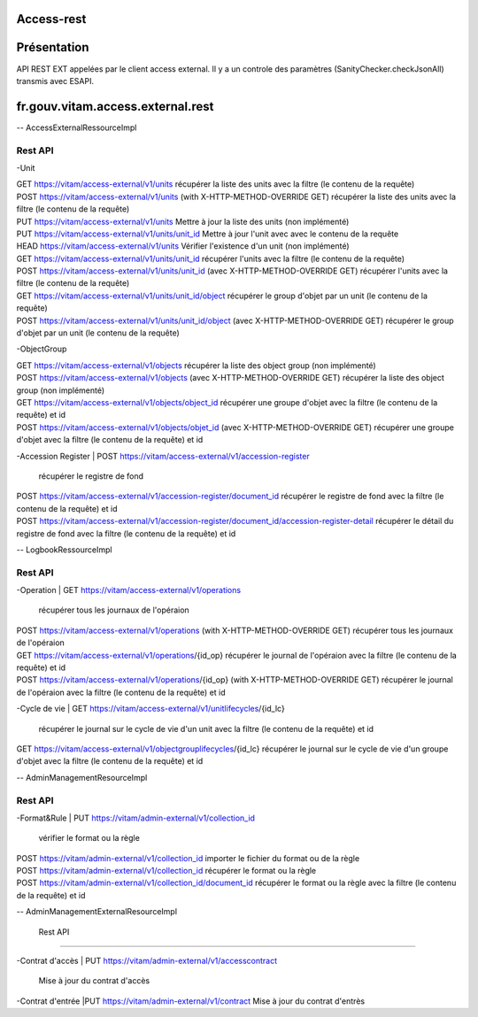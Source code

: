 Access-rest
***********

Présentation
************

API REST EXT appelées par le client access external. Il y a un controle des paramètres (SanityChecker.checkJsonAll) transmis
avec ESAPI.

fr.gouv.vitam.access.external.rest
*************************

-- AccessExternalRessourceImpl

Rest API
--------

-Unit

| GET https://vitam/access-external/v1/units
	récupérer la liste des units avec la filtre (le contenu de la requête)

| POST https://vitam/access-external/v1/units (with X-HTTP-METHOD-OVERRIDE GET)
	récupérer la liste des units avec la filtre (le contenu de la requête)

| PUT https://vitam/access-external/v1/units
	Mettre à jour la liste des units (non implémenté)

| PUT https://vitam/access-external/v1/units/unit_id
	Mettre à jour l'unit avec avec le contenu de la requête

| HEAD https://vitam/access-external/v1/units
	Vérifier l'existence d'un unit (non implémenté)

| GET https://vitam/access-external/v1/units/unit_id
	récupérer l'units avec la filtre (le contenu de la requête)

| POST https://vitam/access-external/v1/units/unit_id  (avec X-HTTP-METHOD-OVERRIDE GET)
	récupérer l'units avec la filtre (le contenu de la requête)

| GET https://vitam/access-external/v1/units/unit_id/object
	récupérer le group d'objet par un unit (le contenu de la requête)

| POST https://vitam/access-external/v1/units/unit_id/object (avec X-HTTP-METHOD-OVERRIDE GET)
	récupérer le group d'objet par un unit (le contenu de la requête)


-ObjectGroup

| GET https://vitam/access-external/v1/objects
	récupérer la liste des object group (non implémenté)

| POST https://vitam/access-external/v1/objects (avec X-HTTP-METHOD-OVERRIDE GET)
	récupérer la liste des object group (non implémenté)

| GET https://vitam/access-external/v1/objects/object_id
	récupérer une groupe d'objet avec la filtre (le contenu de la requête) et id

| POST https://vitam/access-external/v1/objects/objet_id (avec X-HTTP-METHOD-OVERRIDE GET)
	récupérer une groupe d'objet avec la filtre (le contenu de la requête) et id


-Accession Register
| POST https://vitam/access-external/v1/accession-register
	récupérer le registre de fond

| POST https://vitam/access-external/v1/accession-register/document_id
	récupérer le registre de fond avec la filtre (le contenu de la requête) et id

| POST https://vitam/access-external/v1/accession-register/document_id/accession-register-detail
	récupérer le détail du registre de fond avec la filtre (le contenu de la requête) et id


-- LogbookRessourceImpl

Rest API
--------

-Operation
| GET https://vitam/access-external/v1/operations
	récupérer tous les journaux de l'opéraion

| POST https://vitam/access-external/v1/operations (with X-HTTP-METHOD-OVERRIDE GET)
	récupérer tous les journaux de l'opéraion

| GET https://vitam/access-external/v1/operations/{id_op}
	récupérer le journal de l'opéraion avec la filtre (le contenu de la requête) et id

| POST https://vitam/access-external/v1/operations/{id_op} (with X-HTTP-METHOD-OVERRIDE GET)
	récupérer le journal de l'opéraion avec la filtre (le contenu de la requête) et id

-Cycle de vie
| GET https://vitam/access-external/v1/unitlifecycles/{id_lc}
	récupérer le journal sur le cycle de vie d'un unit avec la filtre (le contenu de la requête) et id

| GET https://vitam/access-external/v1/objectgrouplifecycles/{id_lc}
	récupérer le journal sur le cycle de vie d'un groupe d'objet avec la filtre (le contenu de la requête) et id



-- AdminManagementResourceImpl

Rest API
--------

-Format&Rule
| PUT https://vitam/admin-external/v1/collection_id
	vérifier le format ou la règle

| POST https://vitam/admin-external/v1/collection_id
	importer le fichier du format ou de la règle

| POST https://vitam/admin-external/v1/collection_id
	récupérer le format ou la règle

| POST https://vitam/admin-external/v1/collection_id/document_id
	récupérer le format ou la règle avec la filtre (le contenu de la requête) et id

-- AdminManagementExternalResourceImpl

	Rest API
--------

-Contrat d'accès
| PUT https://vitam/admin-external/v1/accesscontract
	Mise à jour du contrat d'accès

-Contrat d'entrée
|PUT https://vitam/admin-external/v1/contract
Mise à jour du contrat d'entrès
